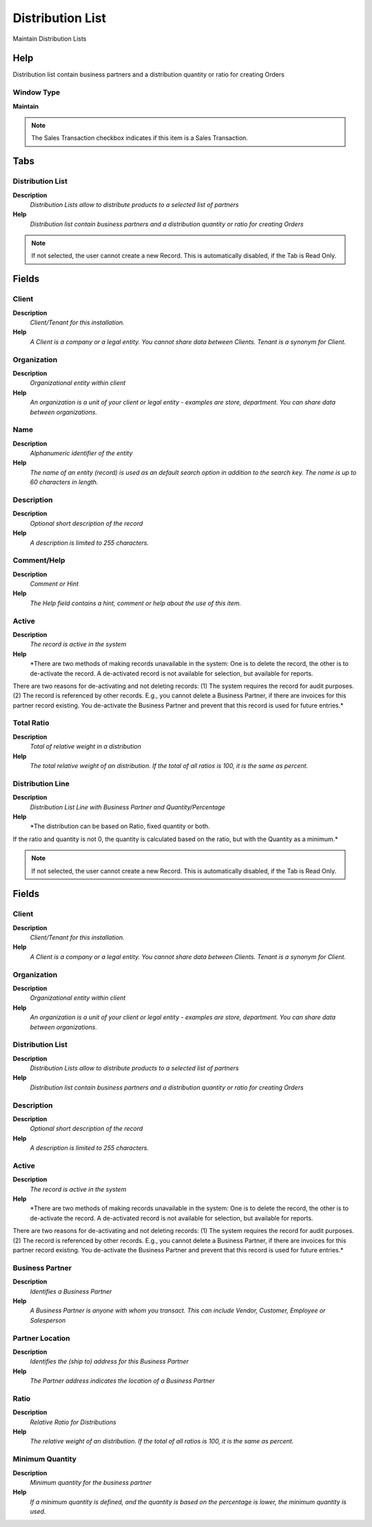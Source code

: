 
.. _functional-guide/window/window-distribution-list:

=================
Distribution List
=================

Maintain Distribution Lists

Help
====
Distribution list contain business partners and a distribution quantity or ratio for creating Orders

Window Type
-----------
\ **Maintain**\ 

.. note::
    The Sales Transaction checkbox indicates if this item is a Sales Transaction.


Tabs
====

Distribution List
-----------------
\ **Description**\ 
 \ *Distribution Lists allow to distribute products to a selected list of partners*\ 
\ **Help**\ 
 \ *Distribution list contain business partners and a distribution quantity or ratio for creating Orders*\ 

.. note::
    If not selected, the user cannot create a new Record.  This is automatically disabled, if the Tab is Read Only.

Fields
======

Client
------
\ **Description**\ 
 \ *Client/Tenant for this installation.*\ 
\ **Help**\ 
 \ *A Client is a company or a legal entity. You cannot share data between Clients. Tenant is a synonym for Client.*\ 

Organization
------------
\ **Description**\ 
 \ *Organizational entity within client*\ 
\ **Help**\ 
 \ *An organization is a unit of your client or legal entity - examples are store, department. You can share data between organizations.*\ 

Name
----
\ **Description**\ 
 \ *Alphanumeric identifier of the entity*\ 
\ **Help**\ 
 \ *The name of an entity (record) is used as an default search option in addition to the search key. The name is up to 60 characters in length.*\ 

Description
-----------
\ **Description**\ 
 \ *Optional short description of the record*\ 
\ **Help**\ 
 \ *A description is limited to 255 characters.*\ 

Comment/Help
------------
\ **Description**\ 
 \ *Comment or Hint*\ 
\ **Help**\ 
 \ *The Help field contains a hint, comment or help about the use of this item.*\ 

Active
------
\ **Description**\ 
 \ *The record is active in the system*\ 
\ **Help**\ 
 \ *There are two methods of making records unavailable in the system: One is to delete the record, the other is to de-activate the record. A de-activated record is not available for selection, but available for reports.
There are two reasons for de-activating and not deleting records:
(1) The system requires the record for audit purposes.
(2) The record is referenced by other records. E.g., you cannot delete a Business Partner, if there are invoices for this partner record existing. You de-activate the Business Partner and prevent that this record is used for future entries.*\ 

Total Ratio
-----------
\ **Description**\ 
 \ *Total of relative weight in a distribution*\ 
\ **Help**\ 
 \ *The total relative weight of an distribution. If the total of all ratios is 100, it is the same as percent.*\ 

Distribution Line
-----------------
\ **Description**\ 
 \ *Distribution List Line with Business Partner and Quantity/Percentage*\ 
\ **Help**\ 
 \ *The distribution can be based on Ratio, fixed quantity or both.
If the ratio and quantity is not 0, the quantity is calculated based on the ratio, but with the Quantity as a minimum.*\ 

.. note::
    If not selected, the user cannot create a new Record.  This is automatically disabled, if the Tab is Read Only.

Fields
======

Client
------
\ **Description**\ 
 \ *Client/Tenant for this installation.*\ 
\ **Help**\ 
 \ *A Client is a company or a legal entity. You cannot share data between Clients. Tenant is a synonym for Client.*\ 

Organization
------------
\ **Description**\ 
 \ *Organizational entity within client*\ 
\ **Help**\ 
 \ *An organization is a unit of your client or legal entity - examples are store, department. You can share data between organizations.*\ 

Distribution List
-----------------
\ **Description**\ 
 \ *Distribution Lists allow to distribute products to a selected list of partners*\ 
\ **Help**\ 
 \ *Distribution list contain business partners and a distribution quantity or ratio for creating Orders*\ 

Description
-----------
\ **Description**\ 
 \ *Optional short description of the record*\ 
\ **Help**\ 
 \ *A description is limited to 255 characters.*\ 

Active
------
\ **Description**\ 
 \ *The record is active in the system*\ 
\ **Help**\ 
 \ *There are two methods of making records unavailable in the system: One is to delete the record, the other is to de-activate the record. A de-activated record is not available for selection, but available for reports.
There are two reasons for de-activating and not deleting records:
(1) The system requires the record for audit purposes.
(2) The record is referenced by other records. E.g., you cannot delete a Business Partner, if there are invoices for this partner record existing. You de-activate the Business Partner and prevent that this record is used for future entries.*\ 

Business Partner
----------------
\ **Description**\ 
 \ *Identifies a Business Partner*\ 
\ **Help**\ 
 \ *A Business Partner is anyone with whom you transact.  This can include Vendor, Customer, Employee or Salesperson*\ 

Partner Location
----------------
\ **Description**\ 
 \ *Identifies the (ship to) address for this Business Partner*\ 
\ **Help**\ 
 \ *The Partner address indicates the location of a Business Partner*\ 

Ratio
-----
\ **Description**\ 
 \ *Relative Ratio for Distributions*\ 
\ **Help**\ 
 \ *The relative weight of an distribution. If the total of all ratios is 100, it is the same as percent.*\ 

Minimum Quantity
----------------
\ **Description**\ 
 \ *Minimum quantity for the business partner*\ 
\ **Help**\ 
 \ *If a minimum quantity is defined, and the quantity is based on the percentage is lower, the minimum quantity is used.*\ 
